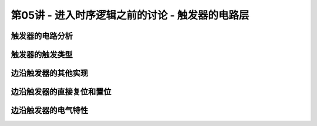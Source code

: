 .. -----------------------------------------------------------------------------
   ..
   ..  Filename       : index.rst
   ..  Author         : Huang Leilei
   ..  Status         : phase 000
   ..  Created        : 2023-10-14
   ..  Description    : description about 第05讲 - 进入时序逻辑之前的讨论 - 触发器的电路层
   ..
.. -----------------------------------------------------------------------------

第05讲 - 进入时序逻辑之前的讨论 - 触发器的电路层
--------------------------------------------------------------------------------

.. image:: 幻灯片1.JPG

触发器的电路分析
........................................
.. image:: 幻灯片2.JPG
.. image:: 幻灯片3.JPG
.. image:: 幻灯片4.JPG
.. image:: 幻灯片5.JPG
.. image:: 幻灯片6.JPG
.. image:: 幻灯片7.JPG
.. image:: 幻灯片8.JPG
.. image:: 幻灯片9.JPG
.. image:: 幻灯片10.JPG
.. image:: 幻灯片11.JPG
.. image:: 幻灯片12.JPG

触发器的触发类型
........................................
.. image:: 幻灯片13.JPG
.. image:: 幻灯片14.JPG
.. image:: 幻灯片15.JPG
.. image:: 幻灯片16.JPG
.. image:: 幻灯片17.JPG
.. image:: 幻灯片18.JPG
.. image:: 幻灯片19.JPG
.. image:: 幻灯片20.JPG
.. image:: 幻灯片21.JPG
.. image:: 幻灯片22.JPG
.. image:: 幻灯片23.JPG
.. image:: 幻灯片24.JPG
.. image:: 幻灯片25.JPG
.. image:: 幻灯片26.JPG
.. image:: 幻灯片27.JPG
.. image:: 幻灯片28.JPG
.. image:: 幻灯片29.JPG
.. image:: 幻灯片30.JPG
.. image:: 幻灯片31.JPG
.. image:: 幻灯片32.JPG

边沿触发器的其他实现
........................................
.. image:: 幻灯片33.JPG
.. image:: 幻灯片34.JPG
.. image:: 幻灯片35.JPG
.. image:: 幻灯片36.JPG
.. image:: 幻灯片37.JPG
.. image:: 幻灯片38.JPG
.. image:: 幻灯片39.JPG
.. image:: 幻灯片40.JPG
.. image:: 幻灯片41.JPG
.. image:: 幻灯片42.JPG
.. image:: 幻灯片43.JPG
.. image:: 幻灯片44.JPG
.. image:: 幻灯片45.JPG
.. image:: 幻灯片46.JPG

边沿触发器的直接复位和置位
........................................
.. image:: 幻灯片47.JPG
.. image:: 幻灯片48.JPG
.. image:: 幻灯片49.JPG
.. image:: 幻灯片50.JPG
.. image:: 幻灯片51.JPG
.. image:: 幻灯片52.JPG
.. image:: 幻灯片53.JPG
.. image:: 幻灯片54.JPG
.. image:: 幻灯片55.JPG

边沿触发器的电气特性
........................................
.. image:: 幻灯片56.JPG
.. image:: 幻灯片57.JPG
.. image:: 幻灯片58.JPG
.. image:: 幻灯片59.JPG
.. image:: 幻灯片60.JPG
.. image:: 幻灯片61.JPG
.. image:: 幻灯片62.JPG
